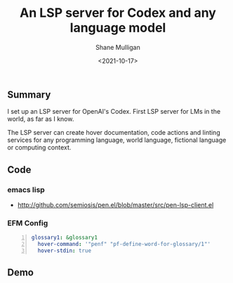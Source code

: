 #+LATEX_HEADER: \usepackage[margin=0.5in]{geometry}
#+OPTIONS: toc:nil

#+HUGO_BASE_DIR: /home/shane/var/smulliga/source/git/semiosis/semiosis-hugo
#+HUGO_SECTION: ./posts

#+TITLE: An LSP server for Codex and any language model
#+DATE: <2021-10-17>
#+AUTHOR: Shane Mulligan
#+KEYWORDS: openai codex pen emacs

** Summary
I set up an LSP server for OpenAI's Codex.
First LSP server for LMs in the world, as far
as I know.

The LSP server can create hover documentation,
code actions and linting services for any
programming language, world language, fictional
language or computing context.

** Code
*** emacs lisp
+ http://github.com/semiosis/pen.el/blob/master/src/pen-lsp-client.el

*** EFM Config
 #+BEGIN_SRC yaml -n :async :results verbatim code
     glossary1: &glossary1
       hover-command: '"penf" "pf-define-word-for-glossary/1"'
       hover-stdin: true
 #+END_SRC
** Demo
#+BEGIN_EXPORT html
<!-- Play on asciinema.com -->
<!-- <a title="asciinema recording" href="https://asciinema.org/a/qCTVSRGZgUZruwuiW1JVaNI6t" target="_blank"><img alt="asciinema recording" src="https://asciinema.org/a/qCTVSRGZgUZruwuiW1JVaNI6t.svg" /></a> -->
<!-- Play on the blog -->
<script src="https://asciinema.org/a/qCTVSRGZgUZruwuiW1JVaNI6t.js" id="asciicast-qCTVSRGZgUZruwuiW1JVaNI6t" async></script>
#+END_EXPORT